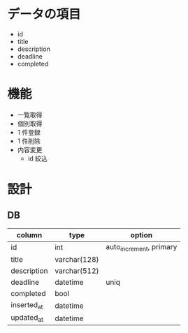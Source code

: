 * データの項目
- id
- title
- description
- deadline
- completed

* 機能
- 一覧取得
- 個別取得
- 1 件登録
- 1 件削除
- 内容変更
  - id 絞込

* 設計
** DB
   | column      | type         | option                  |
   |-------------+--------------+-------------------------|
   | id          | int          | auto_increment, primary |
   | title       | varchar(128) |                         |
   | description | varchar(512) |                         |
   | deadline    | datetime     | uniq                    |
   | completed   | bool         |                         |
   | inserted_at | datetime     |                         |
   | updated_at  | datetime     |                         |

